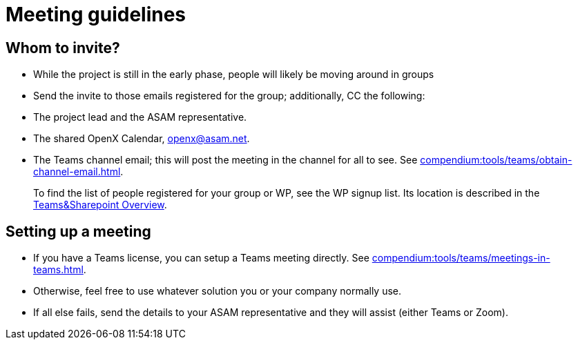 = Meeting guidelines

== Whom to invite?
- While the project is still in the early phase, people will likely be moving around in groups
- Send the invite to those emails registered for the group; additionally, CC the following:
  - The project lead and the ASAM representative.
  - The shared OpenX Calendar, openx@asam.net.
  - The Teams channel email; this will post the meeting in the channel for all to see.
  See xref:compendium:tools/teams/obtain-channel-email.adoc[].

> To find the list of people registered for your group or WP, see the WP signup list.
Its location is described in the xref:compendium:tools/teams/teams-channel-file-structure.adoc[Teams&Sharepoint Overview].

// TODO: find correct link and information supposed to go here.
// TODO: write the full meaning of "WP"

== Setting up a meeting
- If you have a Teams license, you can setup a Teams meeting directly.
See xref:compendium:tools/teams/meetings-in-teams.adoc[].
- Otherwise, feel free to use whatever solution you or your company normally use.
- If all else fails, send the details to your ASAM representative and they will assist (either Teams or Zoom).
